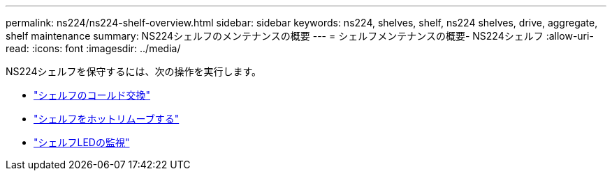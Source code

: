 ---
permalink: ns224/ns224-shelf-overview.html 
sidebar: sidebar 
keywords: ns224, shelves, shelf, ns224 shelves, drive, aggregate, shelf maintenance 
summary: NS224シェルフのメンテナンスの概要 
---
= シェルフメンテナンスの概要- NS224シェルフ
:allow-uri-read: 
:icons: font
:imagesdir: ../media/


[role="lead"]
NS224シェルフを保守するには、次の操作を実行します。

* link:cold-replace-shelf.html["シェルフのコールド交換"]
* link:hot-remove-shelf.html["シェルフをホットリムーブする"]
* link:service-monitor-leds.html["シェルフLEDの監視"]

